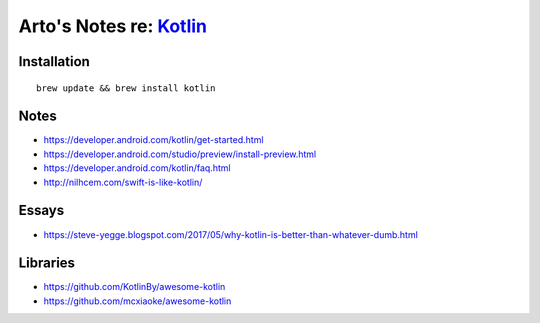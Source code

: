*****************************************************
Arto's Notes re: `Kotlin <https://kotlinlang.org/>`__
*****************************************************

Installation
============

::

   brew update && brew install kotlin

Notes
=====

* https://developer.android.com/kotlin/get-started.html
* https://developer.android.com/studio/preview/install-preview.html
* https://developer.android.com/kotlin/faq.html
* http://nilhcem.com/swift-is-like-kotlin/

Essays
======

* https://steve-yegge.blogspot.com/2017/05/why-kotlin-is-better-than-whatever-dumb.html

Libraries
=========

* https://github.com/KotlinBy/awesome-kotlin
* https://github.com/mcxiaoke/awesome-kotlin
